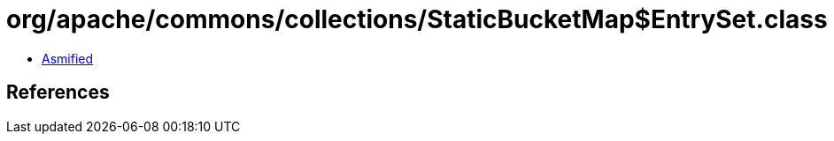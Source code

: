 = org/apache/commons/collections/StaticBucketMap$EntrySet.class

 - link:StaticBucketMap$EntrySet-asmified.java[Asmified]

== References

